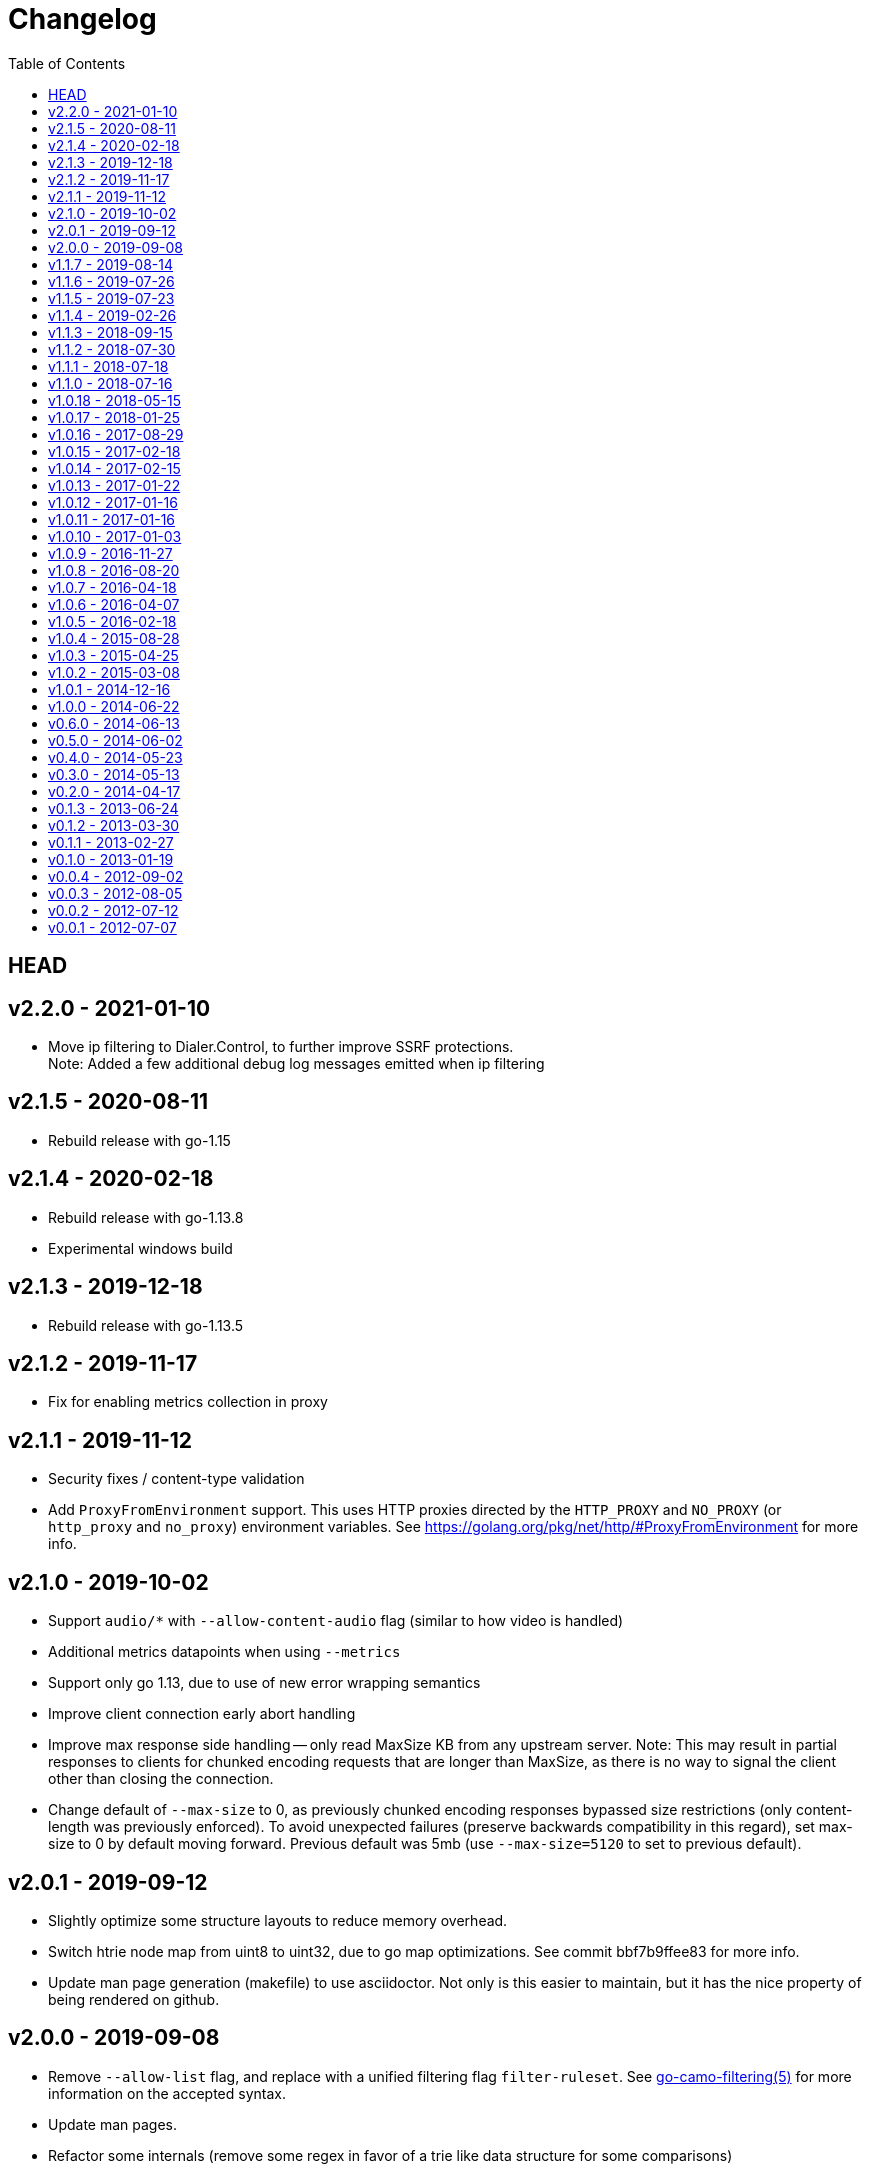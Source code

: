 = Changelog
:toc: macro
ifdef::env-github[]
:toc-title:
:tip-caption: :bulb:
:note-caption: :bulb:
:important-caption: :heavy_exclamation_mark:
:caution-caption: :fire:
:warning-caption: :warning:
endif::[]

ifdef::env-github[]
[discrete]
== Contents
endif::[]
toc::[]

:link-proxy-from-env: https://golang.org/pkg/net/http/#ProxyFromEnvironment

== HEAD

== v2.2.0 - 2021-01-10
*   Move ip filtering to Dialer.Control, to further improve SSRF protections. +
    Note: Added a few additional debug log messages emitted when ip filtering

== v2.1.5 - 2020-08-11
*   Rebuild release with go-1.15

== v2.1.4 - 2020-02-18
*   Rebuild release with go-1.13.8
*   Experimental windows build

== v2.1.3 - 2019-12-18
*   Rebuild release with go-1.13.5

== v2.1.2 - 2019-11-17
*   Fix for enabling metrics collection in proxy

== v2.1.1 - 2019-11-12

*   Security fixes / content-type validation
*   Add `ProxyFromEnvironment` support. This uses HTTP proxies directed by the
    `HTTP_PROXY` and `NO_PROXY` (or `http_proxy` and `no_proxy`) environment
    variables. See {link-proxy-from-env} for more info.

== v2.1.0 - 2019-10-02

*   Support `audio/*` with `--allow-content-audio` flag (similar to how video
    is handled)
*   Additional metrics datapoints when using `--metrics`
*   Support only go 1.13, due to use of new error wrapping semantics
*   Improve client connection early abort handling
*   Improve max response side handling -- only read MaxSize KB from any
    upstream server. Note: This may result in partial responses to clients for
    chunked encoding requests that are longer than MaxSize, as there is no way
    to signal the client other than closing the connection.
*   Change default of `--max-size` to 0, as previously chunked encoding
    responses bypassed size restrictions (only content-length was previously
    enforced). To avoid unexpected failures (preserve backwards compatibility
    in this regard), set max-size to 0 by default moving forward. Previous
    default was 5mb (use `--max-size=5120` to set to previous default).

== v2.0.1 - 2019-09-12

*   Slightly optimize some structure layouts to reduce memory overhead.
*   Switch htrie node map from uint8 to uint32, due to go map optimizations.
    See commit bbf7b9ffee83 for more info.
*   Update man page generation (makefile) to use asciidoctor.
    Not only is this easier to maintain, but it has the nice property of being
    rendered on github.

== v2.0.0 - 2019-09-08

*   Remove `--allow-list` flag, and replace with a unified filtering flag
    `filter-ruleset`. See link:man/go-camo-filtering.5.adoc[go-camo-filtering(5)]
    for more information on the accepted syntax.
*   Update man pages.
*   Refactor some internals (remove some regex in favor of a trie like data
    structure for some comparisons)

== v1.1.7 - 2019-08-14

*   Remove old stats flag, endpoint, and feature, in favor of the new
    Prometheus endpoint. Good amount of code removal as well.
*   Use a sync.Pool []byte buffer for io.CopyBuffer (instead of io.Copy). It
    should reduce some small amount of GC pressure (a bit less garbage).

== v1.1.6 - 2019-07-26

*   Support range requests to get safari video support working (#36)

== v1.1.5 - 2019-07-23

*   Security fixes / SSRF
**  Fix: Ensure non-GET/HEAD request does not send outbound request (#35)
**  Fix: Validate redirect urls the same as initial urls (#35)
*   Split out exception for missing content types (#32)
*   Prometheus compatible metrics endpoint added (#34)
*   Disabled credential/userinfo (`user:pass@` style) type urls by default.
    Added cli flag (`--allow-credential-urls`) to retain prior behavior (which
    allows them).

== v1.1.4 - 2019-02-26

*   disable passing/generating x-forwarded-for header by default
*   add new `--enable-xfwd4` flag to enable x-forwarded-for header
    passing/generation
*   add optional json output for stats
*   remove gomaxprocs code, as it is no longer necessary
*   documentation fixes (man page update, spelling, etc)
*   build release with go-1.12

== v1.1.3 - 2018-09-15

*   switch to go-1.11 w/GO111MODULE support. +
    this makes building outside GOPATH easy. +
    Looks like heroku supports it now too? (heroku-buildpack-go issue #249)
*   build release with go-1.11
*   fix ipv6 length comparison

== v1.1.2 - 2018-07-30

*   fix SSRF leak, where certain requests would not match defined and custom ip
    deny-lists as expected

== v1.1.1 - 2018-07-18

*   change `/healthcheck` response to 200 instead of 204. +
    solves configuration issue with some loadbalancers.

== v1.1.0 - 2018-07-16

*   add flag to allow `video/*` as content type (disabled by default)
*   allow setting custom server name
*   add flag to expose the current version version in http response header
    (similar to how it is done for `-V` cli output)
*   change root route to return 404
*   add `/healthcheck` route that returns 204 status (no body content)
    useful for load balancers to check that service is running

== v1.0.18 - 2018-05-15

*   change repo layout and build pipeline to dep/gox/GOPATH style
*   lint fixes and minor struct alignment changes (minor optimization)
*   update mlog dependency
*   build with go-1.10.2

== v1.0.17 - 2018-01-25

*   update dependency versions to current
*   include deps in tree (ease build for heroku)
*   minor makefile cleanup
*   rebuild with go-1.9.3

== v1.0.16 - 2017-08-29

*   rebuild with go-1.9

== v1.0.15 - 2017-02-18

*   rebuild with go-1.8
*   strip binaries as part of default build

== v1.0.14 - 2017-02-15

*   Pass through ETag header from server. The previous omission was
    inconsistent with passing the if-none-match client request header.

== v1.0.13 - 2017-01-22

*   resolve potential resource leak with redirection failures and http response
    body closing

== v1.0.12 - 2017-01-16

*   better address rejection logic

== v1.0.11 - 2017-01-16

*   resolve hostname and check against rfc1918 (best effort blocking of dns
    rebind attacks)
*   fix regex match bug with 172.16.0.0/12 addresses (over eager match)

== v1.0.10 - 2017-01-03

*   apply a more friendly default content-security-policy

== v1.0.9 - 2016-11-27

*   just a rebuild of 1.0.8 with go 1.7.3

== v1.0.8 - 2016-08-20

*   update go version support
*   build release with go1.7

== v1.0.7 - 2016-04-18

*   conver to different logging mechanism (mlog)
*   fix a go16 logging issue
*   add --no-log-ts command line option

== v1.0.6 - 2016-04-07

*   use sync/atomic for internal stats counters
*   reorganize some struct memory layout a little
*   add -VV license info output
*   move simple-server to its own repo
*   more performant stats (replaced mutex with sync/atomic)
*   fewer spawned goroutines when using stats

== v1.0.5 - 2016-02-18

*   Build release with go1.6
*   Switch to building with gb

== v1.0.4 - 2015-08-28

*   Minor change for go1.5 with proxy timeout 504

== v1.0.3 - 2015-04-25

*   revert to stdlib http client

== v1.0.2 - 2015-03-08

*   fix issue with http date header generation

== v1.0.1 - 2014-12-16

*   optimization for allow-list checks
*   keepalive options fix

== v1.0.0 - 2014-06-22

*   minor code organization changes
*   fix for heroku build issue with example code

== v0.6.0 - 2014-06-13

*   use simple router instead of gorilla/mux to reduce overhead
    and increase performance.
*   move some code from camo proxy into the simple router

== v0.5.0 - 2014-06-02

*   some minor changes to Makefile/building
*   add support for HTTP HEAD requests
*   add support for adding custom default response headers
*   return custom headers on 404s as well.
*   enable http keepalives on upstream/backends
*   add support for disable http keepalives on frontend/backend separately
*   upgrade library deps
*   various bug fixes

== v0.4.0 - 2014-05-23

*   remove config support (use env or cli flags)
*   turn allowlist into a cli flag to parse a plain text file vs json config
*   clean ups/general code hygiene

== v0.3.0 - 2014-05-13

*   Transparent base64 url support

== v0.2.0 - 2014-04-17

*   Remove NoFollowRedirects and add MaxRedirects
*   Use https://github.com/mreiferson/go-httpclient to handle timeouts more
    cleanly

== v0.1.3 - 2013-06-24

*   fix bug in loop prevention
*   bump max idle conn count
*   keep idle conn trimmer running

== v0.1.2 - 2013-03-30

*   Add ReadTimeout to http.Server, to close excessive keepalive goroutines

== v0.1.1 - 2013-02-27

*   optimize date header generation to use a ticker
*   performance improvements
*   fix a few subtle race conditions with stats

== v0.1.0 - 2013-01-19

*   Refactor logging a bit
*   Move encoding functionality into a submodule to reduce import size (and
    thus resultant binary size) for url-tool
*   Prevent request loop
*   Remove custom Denylist support. Filtering should be done on signed url
    generation. rfc1918 filtering retained and internalized so as do reduce
    internal network exposue surface and avoid non-routable effort.
*   Inverted redirect boolean. Redirects are now followed by default, and
    the flag `no-follow` was learned.
*   Use new flag parsing library for nicer help and cleaner usage.
*   Specify a fallback accept header if none is provided by client.

== v0.0.4 - 2012-09-02

*   Refactor Stats code out of camoproxy
*   Make stats an optional flag in go-camo
*   Minor documentation cleanup
*   Clean up excessive logging on client initiated broken pipe

== v0.0.3 - 2012-08-05

*   organize and clean up code
*   make header filters exported
*   start filtering response headers
*   add default Server name
*   fix bug dealing with header filtering logic
*   add cli utility to encode/decode urls for testing, etc.
*   change repo layout to be friendlier for Go development/building
*   timeout flag is now a duration (15s, 10m, 1h, etc)
*   X-Forwarded-For support
*   Added more info to readme

== v0.0.2 - 2012-07-12

*   documentation cleanup
*   code reorganization
*   some cleanup of command flag text
*   logging code simplification

== v0.0.1 - 2012-07-07

*   initial release
